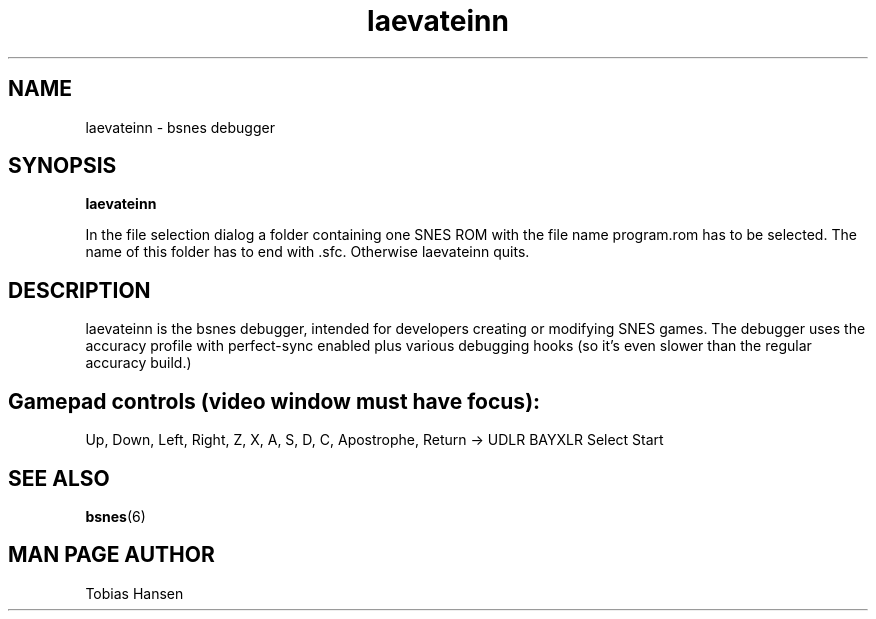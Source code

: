 .TH laevateinn 6 "February 14, 2012"
.SH NAME
laevateinn \- bsnes debugger
.SH SYNOPSIS
.B laevateinn

In the file selection dialog a folder containing one SNES ROM with the file name
program.rom has to be selected. The name of this folder has to end with .sfc.
Otherwise laevateinn quits.

.SH DESCRIPTION

laevateinn is the bsnes debugger, intended for developers creating or modifying SNES
games. The debugger uses the accuracy profile with perfect-sync enabled plus various
debugging hooks (so it's even slower than the regular accuracy build.)

.SH Gamepad controls (video window must have focus):

Up, Down, Left, Right, Z, X, A, S, D, C, Apostrophe, Return -> UDLR BAYXLR Select Start

.SH SEE ALSO

\fBbsnes\fR(6)

.SH MAN PAGE AUTHOR
Tobias Hansen
